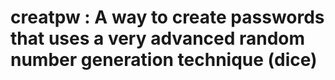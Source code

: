* creatpw : A way to create passwords that uses a very advanced random number generation technique (dice)
